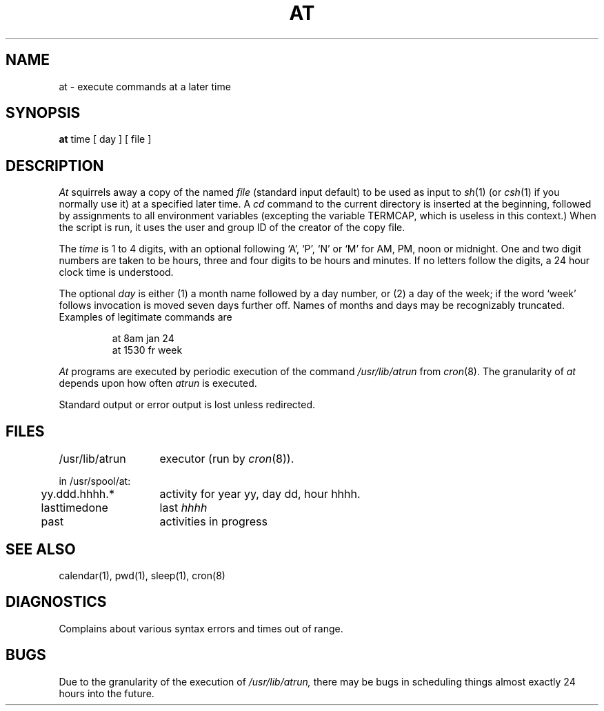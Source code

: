 .TH AT 1 
.UC 4
.SH NAME
at \- execute commands at a later time
.SH SYNOPSIS
.B at
time
[
day
]
[
file
]
.SH DESCRIPTION
.I At
squirrels away a copy of the named
.I file
(standard input default)
to be used as input to
.IR sh (1)
(or
.IR csh (1)
if you normally use it)
at a specified later time.
A
.I cd
command to the current directory is inserted
at the beginning,
followed by assignments to all environment variables (excepting the
variable TERMCAP, which is useless in this context.)
When the script is run, it uses the user and group ID
of the creator of the copy file.
.PP
The
.I time
is 1 to 4 digits, with an optional following
`A', `P', `N' or `M' for
AM, PM, noon or midnight.
One and two digit numbers are taken to be hours, three and four digits
to be hours and minutes.
If no letters follow the digits, a 24 hour clock time is understood.
.PP
The optional
.I day
is either
(1) a month name followed by a day number,
or
(2) a day of the week; if the word `week' follows
invocation is moved seven days further off.
Names of months and days may be recognizably truncated.
Examples of legitimate commands are
.IP
at 8am jan 24
.br
at 1530 fr week
.PP
.I At
programs are executed by periodic execution
of the command
.I /usr/lib/atrun
from
.IR cron (8).
The granularity of
.I at
depends upon how often
.I atrun
is executed.
.PP
Standard output or error output is lost unless redirected.
.SH FILES
.ta 2i
/usr/lib/atrun	executor (run by 
.IR cron (8)).
.sp
in /usr/spool/at:
.ta .5i 2i
.br
\&	yy.ddd.hhhh.*	activity for year yy, day dd, hour hhhh.
.br
\&	lasttimedone	last \fIhhhh\fR
.br
\&	past	activities in progress
.SH "SEE ALSO"
calendar(1),
pwd(1),
sleep(1),
cron(8)
.SH DIAGNOSTICS
Complains about various syntax errors and times out of range.
.SH BUGS
Due to the granularity of the execution of
.I /usr/lib/atrun,
there may be bugs in scheduling things almost
exactly 24 hours into the future.
